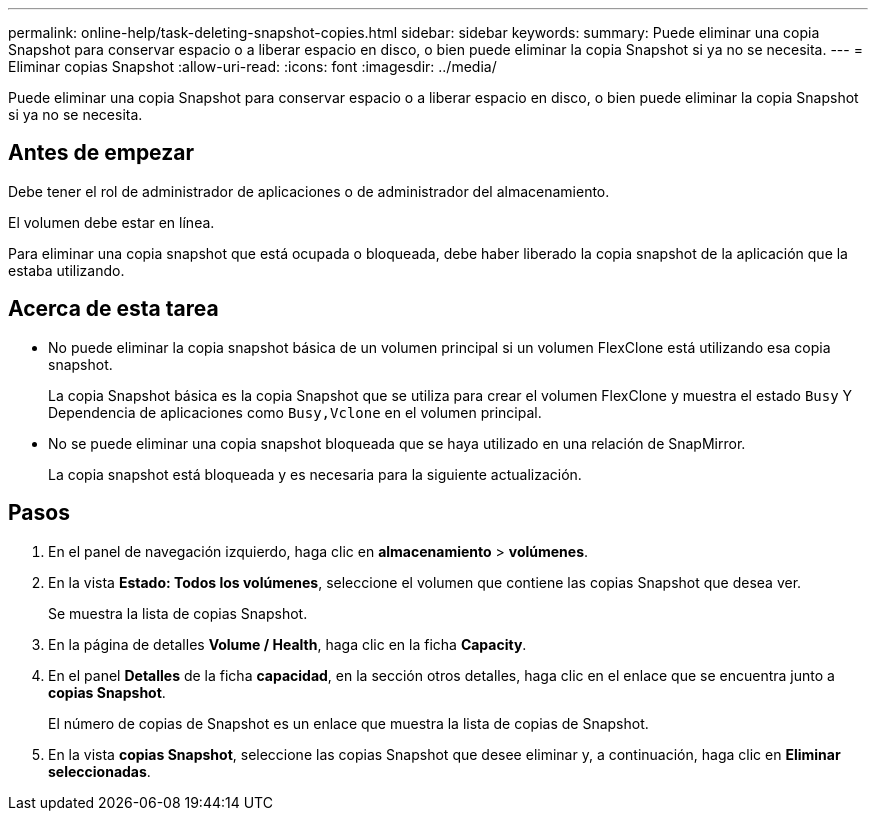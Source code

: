 ---
permalink: online-help/task-deleting-snapshot-copies.html 
sidebar: sidebar 
keywords:  
summary: Puede eliminar una copia Snapshot para conservar espacio o a liberar espacio en disco, o bien puede eliminar la copia Snapshot si ya no se necesita. 
---
= Eliminar copias Snapshot
:allow-uri-read: 
:icons: font
:imagesdir: ../media/


[role="lead"]
Puede eliminar una copia Snapshot para conservar espacio o a liberar espacio en disco, o bien puede eliminar la copia Snapshot si ya no se necesita.



== Antes de empezar

Debe tener el rol de administrador de aplicaciones o de administrador del almacenamiento.

El volumen debe estar en línea.

Para eliminar una copia snapshot que está ocupada o bloqueada, debe haber liberado la copia snapshot de la aplicación que la estaba utilizando.



== Acerca de esta tarea

* No puede eliminar la copia snapshot básica de un volumen principal si un volumen FlexClone está utilizando esa copia snapshot.
+
La copia Snapshot básica es la copia Snapshot que se utiliza para crear el volumen FlexClone y muestra el estado `Busy` Y Dependencia de aplicaciones como `Busy,Vclone` en el volumen principal.

* No se puede eliminar una copia snapshot bloqueada que se haya utilizado en una relación de SnapMirror.
+
La copia snapshot está bloqueada y es necesaria para la siguiente actualización.





== Pasos

. En el panel de navegación izquierdo, haga clic en *almacenamiento* > *volúmenes*.
. En la vista *Estado: Todos los volúmenes*, seleccione el volumen que contiene las copias Snapshot que desea ver.
+
Se muestra la lista de copias Snapshot.

. En la página de detalles *Volume / Health*, haga clic en la ficha *Capacity*.
. En el panel *Detalles* de la ficha *capacidad*, en la sección otros detalles, haga clic en el enlace que se encuentra junto a *copias Snapshot*.
+
El número de copias de Snapshot es un enlace que muestra la lista de copias de Snapshot.

. En la vista *copias Snapshot*, seleccione las copias Snapshot que desee eliminar y, a continuación, haga clic en *Eliminar seleccionadas*.

